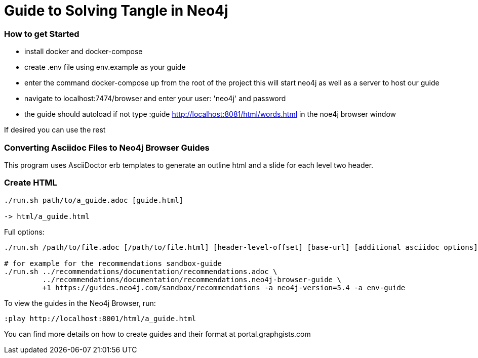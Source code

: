 = Guide to Solving Tangle in Neo4j

=== How to get Started

* install docker and docker-compose

* create .env file using env.example as your guide

* enter the command docker-compose up from the root of the project this will start neo4j as well as a server to host our guide

* navigate to localhost:7474/browser and enter your user: 'neo4j' and password

* the guide should autoload if not type :guide http://localhost:8081/html/words.html in the noe4j browser window

If desired you can use the rest 

=== Converting Asciidoc Files to Neo4j Browser Guides

This program uses AsciiDoctor erb templates to generate an outline html and a slide for each level two header.

=== Create HTML

----
./run.sh path/to/a_guide.adoc [guide.html]

-> html/a_guide.html
----

Full options:

[source,shell]
----
./run.sh /path/to/file.adoc [/path/to/file.html] [header-level-offset] [base-url] [additional asciidoc options]

# for example for the recommendations sandbox-guide
./run.sh ../recommendations/documentation/recommendations.adoc \
         ../recommendations/documentation/recommendations.neo4j-browser-guide \
         +1 https://guides.neo4j.com/sandbox/recommendations -a neo4j-version=5.4 -a env-guide
----

To view the guides in the Neo4j Browser, run:

----
:play http://localhost:8001/html/a_guide.html
----

You can find more details on how to create guides and their format at portal.graphgists.com
